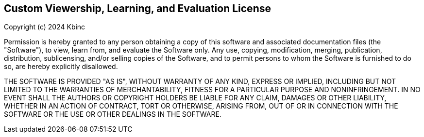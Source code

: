 == Custom Viewership, Learning, and Evaluation License

Copyright (c) 2024 Kbinc

Permission is hereby granted to any person obtaining a copy of this software and associated documentation files (the "Software"), to view, learn from, and evaluate the Software only. Any use, copying, modification, merging, publication, distribution, sublicensing, and/or selling copies of the Software, and to permit persons to whom the Software is furnished to do so, are hereby explicitly disallowed.

THE SOFTWARE IS PROVIDED "AS IS", WITHOUT WARRANTY OF ANY KIND, EXPRESS OR IMPLIED, INCLUDING BUT NOT LIMITED TO THE WARRANTIES OF MERCHANTABILITY, FITNESS FOR A PARTICULAR PURPOSE AND NONINFRINGEMENT. IN NO EVENT SHALL THE AUTHORS OR COPYRIGHT HOLDERS BE LIABLE FOR ANY CLAIM, DAMAGES OR OTHER LIABILITY, WHETHER IN AN ACTION OF CONTRACT, TORT OR OTHERWISE, ARISING FROM, OUT OF OR IN CONNECTION WITH THE SOFTWARE OR THE USE OR OTHER DEALINGS IN THE SOFTWARE.
